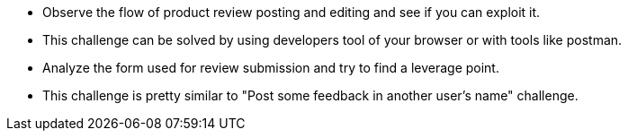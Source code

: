 * Observe the flow of product review posting and editing and see if you can exploit it.
* This challenge can be solved by using developers tool of your browser or with tools like postman.
* Analyze the form used for review submission and try to find a leverage point.
* This challenge is pretty similar to "Post some feedback in another user’s name" challenge.
